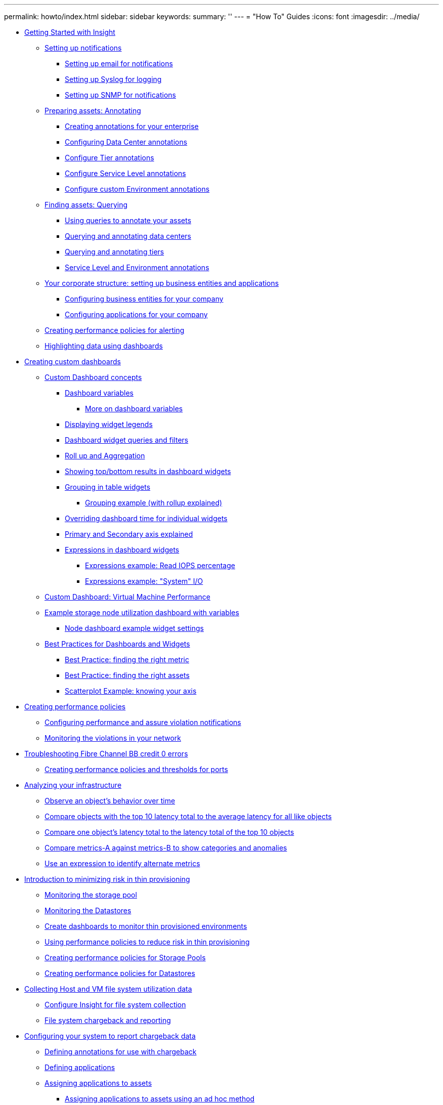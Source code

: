 ---
permalink: howto/index.html
sidebar: sidebar
keywords: 
summary: ''
---
= "How To" Guides
:icons: font
:imagesdir: ../media/

* xref:getting-started-with-insight.adoc[Getting Started with Insight]
 ** xref:setting-up-notifications.adoc[Setting up notifications]
  *** xref:setting-up-email-for-notifications.adoc[Setting up email for notifications]
  *** xref:setting-up-syslog-for-notifications.adoc[Setting up Syslog for logging]
  *** xref:setting-up-snmp-for-notifications.adoc[Setting up SNMP for notifications]
 ** xref:preparing-assets-annotating.adoc[Preparing assets: Annotating]
  *** xref:assigning-annotations-to-assets.adoc[Creating annotations for your enterprise]
  *** xref:configuring-data-center-annotations.adoc[Configuring Data Center annotations]
  *** xref:configure-tier-annotations.adoc[Configure Tier annotations]
  *** xref:configure-service-level-annotations.adoc[Configure Service Level annotations]
  *** xref:configure-custom-environment-annotations.adoc[Configure custom Environment annotations]
 ** xref:finding-assets-querying.adoc[Finding assets: Querying]
  *** xref:using-queries-to-annotate-your-assets.adoc[Using queries to annotate your assets]
  *** xref:querying-and-annotating-data-centers.adoc[Querying and annotating data centers]
  *** xref:querying-and-annotating-tiers.adoc[Querying and annotating tiers]
  *** xref:service-level-and-environment.adoc[Service Level and Environment annotations]
 ** xref:your-corporate-structure-setting-up-business-entities-and-applications.adoc[Your corporate structure: setting up business entities and applications]
  *** xref:configuring-business-entities-for-your-company.adoc[Configuring business entities for your company]
  *** xref:configuring-applications-for-your-company.adoc[Configuring applications for your company]
 ** xref:creating-a-performance-policy-for-alerting.adoc[Creating performance policies for alerting]
 ** xref:viewing-data-on-a-dashboard-how-to.adoc[Highlighting data using dashboards]
* xref:custom-dashboards.adoc[Creating custom dashboards]
 ** xref:custom-dashboard-concepts.adoc[Custom Dashboard concepts]
  *** xref:custom-dashboard-variables.adoc[Dashboard variables]
   **** xref:more-on-dashboard-variables.adoc[More on dashboard variables]
  *** xref:displaying-widget-legends.adoc[Displaying widget legends]
  *** xref:custom-dashboard-queries-and-filters.adoc[Dashboard widget queries and filters]
  *** xref:custom-dashboard-roll-up.adoc[Roll up and Aggregation]
  *** xref:custom-dashboard-top-bottom-results.adoc[Showing top/bottom results in dashboard widgets]
  *** xref:custom-dashboard-group-by.adoc[Grouping in table widgets]
   **** xref:grouping-example-with-rollup-explained.adoc[Grouping example (with rollup explained)]
  *** xref:custom-dashboard-override-dashboard-time.adoc[Overriding dashboard time for individual widgets]
  *** xref:primary-and-secondary-axis-explained.adoc[Primary and Secondary axis explained]
  *** xref:expressions-in-dashboard-widgets.adoc[Expressions in dashboard widgets]
   **** xref:expressions-example-read-iops-percentage.adoc[Expressions example: Read IOPS percentage]
   **** xref:expressions-example-system-i-o.adoc[Expressions example: "System" I/O]
 ** xref:custom-dashboard-vm-performance.adoc[Custom Dashboard: Virtual Machine Performance]
 ** xref:custom-dashboard-example-with-variables.adoc[Example storage node utilization dashboard with variables]
  *** xref:node-dashboard-example-widget-settings.adoc[Node dashboard example widget settings]
 ** xref:best-practices-for-dashboards-and-widgets.adoc[Best Practices for Dashboards and Widgets]
  *** xref:finding-the-right-metric.adoc[Best Practice: finding the right metric]
  *** xref:finding-the-right-assets.adoc[Best Practice: finding the right assets]
  *** xref:scatterplot-example-knowing-your-axis.adoc[Scatterplot Example: knowing your axis]
* xref:creating-performance-policies.adoc[Creating performance policies]
 ** xref:configuring-performance-and-assurance-violation-notifications.adoc[Configuring performance and assure violation notifications]
 ** xref:opening-the-violations-dashboard.adoc[Monitoring the violations in your network]
* xref:how-to-troubleshoot-fibre-channel-bb-credit-0-errors.adoc[Troubleshooting Fibre Channel BB credit 0 errors]
 ** xref:creating-performance-policies-and-thresholds-for-ports.adoc[Creating performance policies and thresholds for ports]
* xref:analyzing-your-infrastructure.adoc[Analyzing your infrastructure]
 ** xref:observe-an-objects-behavior-over-time.adoc[Observe an object's behavior over time]
 ** xref:compare-objects-with-the-top-10-latency-total-to-the-average-latency-for-all-like-objects.adoc[Compare objects with the top 10 latency total to the average latency for all like objects]
 ** xref:compare-one-object-s-latency-total-to-the-latency-total-of-the-top-10-objects.adoc[Compare one object's latency total to the latency total of the top 10 objects]
 ** xref:compare-metrics-a-against-metrics-b-to-show-categories-and-anomalies.adoc[Compare metrics-A against metrics-B to show categories and anomalies]
 ** xref:use-an-expression-to-identify-alternate-metrics.adoc[Use an expression to identify alternate metrics]
* xref:introduction-to-minimizing-risk-in-thin-provisioning.adoc[Introduction to minimizing risk in thin provisioning]
 ** xref:monitoring-the-storage-pool.adoc[Monitoring the storage pool]
 ** xref:monitoring-the-data-stores.adoc[Monitoring the Datastores]
 ** xref:create-dashboards-to-monitor-thin-provisioned-environments.adoc[Create dashboards to monitor thin provisioned environments]
 ** xref:using-performance-policies-to-reduce-risk-in-thin-provisioning.adoc[Using performance policies to reduce risk in thin provisioning]
 ** xref:creating-policies-and-thresholds-for-storage-pools.adoc[Creating performance policies for Storage Pools]
 ** xref:creating-performance-policies-for-datastores.adoc[Creating performance policies for Datastores]
* xref:host-and-vm-filesystem-utilization.adoc[Collecting Host and VM file system utilization data]
 ** xref:configure-insight-for-filesystem-collection.adoc[Configure Insight for file system collection]
 ** xref:file-system-utilization-chargeback.adoc[File system chargeback and reporting]
* xref:introduction-to-configuring-your-system-for-chargeback.adoc[Configuring your system to report chargeback data]
 ** xref:defining-annotations.adoc[Defining annotations for use with chargeback]
 ** xref:defining-applications-how-to-chargeback.adoc[Defining applications]
 ** xref:assigning-application-to-assets-how-to-chargeback.adoc[Assigning applications to assets]
  *** xref:assigning-applications-using-an-ad-hoc-method.adoc[Assigning applications to assets using an ad hoc method]
  *** xref:assigning-applications-using-a-query.adoc[Assigning applications to an asset using a query]
 ** xref:creating-a-simple-chargeback-report.adoc[Creating a simple Chargeback report]
* xref:introduction-to-root-volume-isolation.adoc[Ensuring IO density reports describe only internal data volumes]
 ** xref:creating-a-query-to-identify-netapp-root-aggregates.adoc[Creating a query to identify NetApp root aggregates in your environment]
 ** xref:create-an-annotation-for-the-root-volumes-returned-by-your-queries.adoc[Create an annotation for the root volumes returned by your queries]
 ** xref:create-an-annotation-rule-to-automate-excluding-specific-aggregates-from-your-query.adoc[Create an annotation rule to automate excluding specific aggregates from your I/O density report]
* xref:collecting-integration-data.adoc[Collecting integration data]
 ** xref:collecting-snmp-integration-data.adoc[Collecting SNMP Integration data]
  *** xref:importing-snmp-integration-data.adoc[Importing SNMP integration packs]
  *** xref:adding-the-snmp-integration-data-source.adoc[Creating an SNMP integration data source]
  *** xref:integration-code-sample.adoc[Integration.json file information]
* xref:analyzing-an-application-performance-problem.adoc[Analyzing an application performance problem]
 ** xref:examining-the-internal-volume.adoc[Examining the internal volume]
 ** xref:examining-the-greedy-resource.adoc[Examining the greedy resource]
 ** xref:examining-the-details-of-the-storage-pool.adoc[Examine the storage pool]
 ** xref:examining-the-server-volume.adoc[Examining the volume]
 ** xref:examining-the-vm.adoc[Examining the VM]
* xref:collecting-aws-billing-data.adoc[Collecting and reporting AWS billing data]
 ** xref:preparing-aws-for-insight-collection.adoc[Preparing AWS for Insight data collection]
 ** xref:configuring-the-aws-cloud-cost-data-source.adoc[Configuring the AWS Cloud Cost data source]
 ** xref:processing-cloud-cost-data-in-insight.adoc[Processing AWS Cloud Cost data in Insight]
 ** xref:reporting-on-cloud-cost-data-task.adoc[Reporting on Cloud Cost data in Insight]
* xref:integrating-with-servicenow.adoc[Integrating with ServiceNow]
 ** xref:preparation-and-prerequisites-for-servicenow-integration.adoc[Preparation and prerequisites for Service Now integration]
  *** xref:downloading-the-servicenow-connector.adoc[Downloading the ServiceNow Python connector]
 ** xref:configuring-servicenow-for-integration.adoc[Configuring ServiceNow for integration]
  *** xref:servicenow-integration-elevate-role.adoc[Elevate role]
  *** xref:servicenow-integration-install-update-set.adoc[Install update set]
  *** xref:servicenow-integration-set-up-user.adoc[ServiceNow integration - Set up user]
  *** xref:servicenow-integration-install-python-and-libraries.adoc[Install Python and libraries]
  *** xref:servicenow-integration-python-middleware-setup.adoc[Setup Python middleware]
  *** xref:servicenow-integration-syncing-the-connector.adoc[Syncing the connector]
  *** xref:servicenow-integration-scheduling-daily-sync.adoc[Scheduling synchronization to occur daily]
* xref:copyright-and-trademark.adoc[Copyright, trademark, and machine translation]
 ** xref:copyright.adoc[Copyright]
 ** xref:trademark.adoc[Trademark]
 ** xref:generic-machine-translation-disclaimer.adoc[Machine translation]
